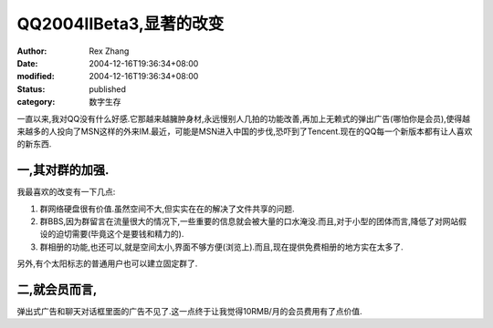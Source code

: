 QQ2004IIBeta3,显著的改变
######################################


:author: Rex Zhang
:date: 2004-12-16T19:36:34+08:00
:modified: 2004-12-16T19:36:34+08:00
:status: published
:category: 数字生存


一直以来,我对QQ没有什么好感.它那越来越臃肿身材,永远慢别人几拍的功能改善,再加上无赖式的弹出广告(哪怕你是会员),使得越来越多的人投向了MSN这样的外来IM.最近，可能是MSN进入中国的步伐,恐吓到了Tencent.现在的QQ每一个新版本都有让人喜欢的新东西.

一,其对群的加强.
----------------

我最喜欢的改变有一下几点:

#. 群网络硬盘很有价值.虽然空间不大,但实实在在的解决了文件共享的问题.
#. 群BBS,因为群留言在流量很大的情况下,一些重要的信息就会被大量的口水淹没.而且,对于小型的团体而言,降低了对网站假设的迫切需要(毕竟这个是要钱和精力的).
#. 群相册的功能,也还可以,就是空间太小,界面不够方便(浏览上).而且,现在提供免费相册的地方实在太多了.

另外,有个太阳标志的普通用户也可以建立固定群了.

二,就会员而言,
--------------

弹出式广告和聊天对话框里面的广告不见了.这一点终于让我觉得10RMB/月的会员费用有了点价值.
